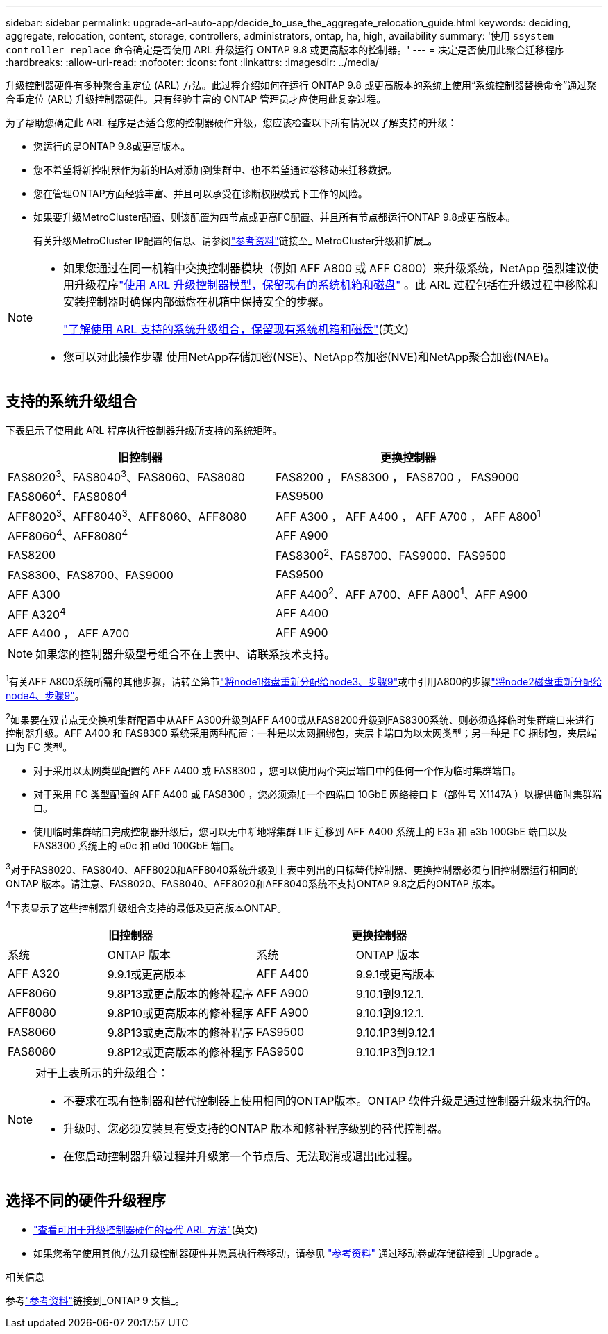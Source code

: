 ---
sidebar: sidebar 
permalink: upgrade-arl-auto-app/decide_to_use_the_aggregate_relocation_guide.html 
keywords: deciding, aggregate, relocation, content, storage, controllers, administrators, ontap, ha, high, availability 
summary: '使用 `ssystem controller replace` 命令确定是否使用 ARL 升级运行 ONTAP 9.8 或更高版本的控制器。' 
---
= 决定是否使用此聚合迁移程序
:hardbreaks:
:allow-uri-read: 
:nofooter: 
:icons: font
:linkattrs: 
:imagesdir: ../media/


[role="lead"]
升级控制器硬件有多种聚合重定位 (ARL) 方法。此过程介绍如何在运行 ONTAP 9.8 或更高版本的系统上使用“系统控制器替换命令”通过聚合重定位 (ARL) 升级控制器硬件。只有经验丰富的 ONTAP 管理员才应使用此复杂过程。

为了帮助您确定此 ARL 程序是否适合您的控制器硬件升级，您应该检查以下所有情况以了解支持的升级：

* 您运行的是ONTAP 9.8或更高版本。
* 您不希望将新控制器作为新的HA对添加到集群中、也不希望通过卷移动来迁移数据。
* 您在管理ONTAP方面经验丰富、并且可以承受在诊断权限模式下工作的风险。
* 如果要升级MetroCluster配置、则该配置为四节点或更高FC配置、并且所有节点都运行ONTAP 9.8或更高版本。
+
有关升级MetroCluster IP配置的信息、请参阅link:other_references.html["参考资料"]链接至_ MetroCluster升级和扩展_。



[NOTE]
====
* 如果您通过在同一机箱中交换控制器模块（例如 AFF A800 或 AFF C800）来升级系统，NetApp 强烈建议使用升级程序link:../upgrade-arl-auto-affa900/index.html["使用 ARL 升级控制器模型，保留现有的系统机箱和磁盘"] 。此 ARL 过程包括在升级过程中移除和安装控制器时确保内部磁盘在机箱中保持安全的步骤。
+
link:../upgrade-arl-auto-affa900/decide_to_use_the_aggregate_relocation_guide.html#supported-systems-in-chassis["了解使用 ARL 支持的系统升级组合，保留现有系统机箱和磁盘"](英文)

* 您可以对此操作步骤 使用NetApp存储加密(NSE)、NetApp卷加密(NVE)和NetApp聚合加密(NAE)。


====


== 支持的系统升级组合

下表显示了使用此 ARL 程序执行控制器升级所支持的系统矩阵。

|===
| 旧控制器 | 更换控制器 


| FAS8020^3^、FAS8040^3^、FAS8060、FAS8080 | FAS8200 ， FAS8300 ， FAS8700 ， FAS9000 


| FAS8060^4^、FAS8080^4^ | FAS9500 


| AFF8020^3^、AFF8040^3^、AFF8060、AFF8080 | AFF A300 ， AFF A400 ， AFF A700 ， AFF A800^1^ 


| AFF8060^4^、AFF8080^4^ | AFF A900 


| FAS8200 | FAS8300^2^、FAS8700、FAS9000、FAS9500 


| FAS8300、FAS8700、FAS9000 | FAS9500 


| AFF A300 | AFF A400^2^、AFF A700、AFF A800^1^、AFF A900 


| AFF A320^4^ | AFF A400 


| AFF A400 ， AFF A700 | AFF A900 
|===

NOTE: 如果您的控制器升级型号组合不在上表中、请联系技术支持。

^1^有关AFF A800系统所需的其他步骤，请转至第节link:reassign-node1-disks-to-node3.html#reassign-node1-node3-app-step9["将node1磁盘重新分配给node3、步骤9"]或中引用A800的步骤link:reassign-node2-disks-to-node4.html#reassign-node2-node4-app-step9["将node2磁盘重新分配给node4、步骤9"]。

^2^如果要在双节点无交换机集群配置中从AFF A300升级到AFF A400或从FAS8200升级到FAS8300系统、则必须选择临时集群端口来进行控制器升级。AFF A400 和 FAS8300 系统采用两种配置：一种是以太网捆绑包，夹层卡端口为以太网类型；另一种是 FC 捆绑包，夹层端口为 FC 类型。

* 对于采用以太网类型配置的 AFF A400 或 FAS8300 ，您可以使用两个夹层端口中的任何一个作为临时集群端口。
* 对于采用 FC 类型配置的 AFF A400 或 FAS8300 ，您必须添加一个四端口 10GbE 网络接口卡（部件号 X1147A ）以提供临时集群端口。
* 使用临时集群端口完成控制器升级后，您可以无中断地将集群 LIF 迁移到 AFF A400 系统上的 E3a 和 e3b 100GbE 端口以及 FAS8300 系统上的 e0c 和 e0d 100GbE 端口。


^3^对于FAS8020、FAS8040、AFF8020和AFF8040系统升级到上表中列出的目标替代控制器、更换控制器必须与旧控制器运行相同的ONTAP 版本。请注意、FAS8020、FAS8040、AFF8020和AFF8040系统不支持ONTAP 9.8之后的ONTAP 版本。

^4^下表显示了这些控制器升级组合支持的最低及更高版本ONTAP。

[cols="20,30,20,30"]
|===
2+| 旧控制器 2+| 更换控制器 


| 系统 | ONTAP 版本 | 系统 | ONTAP 版本 


| AFF A320 | 9.9.1或更高版本 | AFF A400 | 9.9.1或更高版本 


| AFF8060 | 9.8P13或更高版本的修补程序 | AFF A900 | 9.10.1到9.12.1. 


| AFF8080 | 9.8P10或更高版本的修补程序 | AFF A900 | 9.10.1到9.12.1. 


| FAS8060 | 9.8P13或更高版本的修补程序 | FAS9500 | 9.10.1P3到9.12.1 


| FAS8080 | 9.8P12或更高版本的修补程序 | FAS9500 | 9.10.1P3到9.12.1 
|===
[NOTE]
====
对于上表所示的升级组合：

* 不要求在现有控制器和替代控制器上使用相同的ONTAP版本。ONTAP 软件升级是通过控制器升级来执行的。
* 升级时、您必须安装具有受支持的ONTAP 版本和修补程序级别的替代控制器。
* 在您启动控制器升级过程并升级第一个节点后、无法取消或退出此过程。


====


== 选择不同的硬件升级程序

* link:../upgrade-arl/index.html["查看可用于升级控制器硬件的替代 ARL 方法"](英文)
* 如果您希望使用其他方法升级控制器硬件并愿意执行卷移动，请参见 link:other_references.html["参考资料"] 通过移动卷或存储链接到 _Upgrade 。


.相关信息
参考link:other_references.html["参考资料"]链接到_ONTAP 9 文档_。
